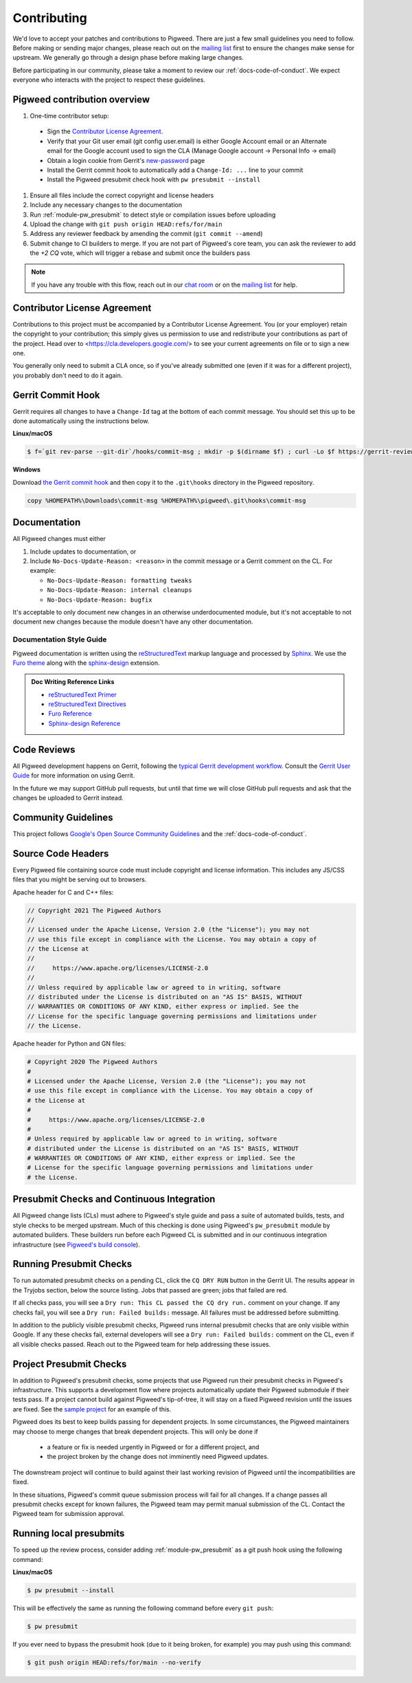 .. _docs-contributing:

============
Contributing
============
We'd love to accept your patches and contributions to Pigweed. There are just a
few small guidelines you need to follow. Before making or sending major
changes, please reach out on the `mailing list
<https://groups.google.com/forum/#!forum/pigweed>`_ first to ensure the changes
make sense for upstream. We generally go through a design phase before making
large changes.

Before participating in our community, please take a moment to review our
:ref:`docs-code-of-conduct`. We expect everyone who interacts with the project
to respect these guidelines.

Pigweed contribution overview
-----------------------------

#. One-time contributor setup:

  - Sign the `Contributor License Agreement <https://cla.developers.google.com/>`_.
  - Verify that your Git user email (git config user.email) is either Google
    Account email or an Alternate email for the Google account used to sign
    the CLA (Manage Google account → Personal Info → email)
  - Obtain a login cookie from Gerrit's `new-password <https://pigweed-review.googlesource.com/new-password>`_ page
  - Install the Gerrit commit hook to automatically add a ``Change-Id: ...``
    line to your commit
  - Install the Pigweed presubmit check hook with ``pw presubmit --install``

#. Ensure all files include the correct copyright and license headers
#. Include any necessary changes to the documentation
#. Run :ref:`module-pw_presubmit` to detect style or compilation issues before
   uploading
#. Upload the change with ``git push origin HEAD:refs/for/main``
#. Address any reviewer feedback by amending the commit (``git commit --amend``)
#. Submit change to CI builders to merge. If you are not part of Pigweed's
   core team, you can ask the reviewer to add the `+2 CQ` vote, which will
   trigger a rebase and submit once the builders pass

.. note::

  If you have any trouble with this flow, reach out in our `chat room
  <https://discord.gg/M9NSeTA>`_ or on the `mailing list
  <https://groups.google.com/forum/#!forum/pigweed>`_ for help.

Contributor License Agreement
-----------------------------
Contributions to this project must be accompanied by a Contributor License
Agreement. You (or your employer) retain the copyright to your contribution;
this simply gives us permission to use and redistribute your contributions as
part of the project. Head over to <https://cla.developers.google.com/> to see
your current agreements on file or to sign a new one.

You generally only need to submit a CLA once, so if you've already submitted one
(even if it was for a different project), you probably don't need to do it
again.

Gerrit Commit Hook
------------------
Gerrit requires all changes to have a ``Change-Id`` tag at the bottom of each
commit message. You should set this up to be done automatically using the
instructions below.

**Linux/macOS**

.. code:: bash

  $ f=`git rev-parse --git-dir`/hooks/commit-msg ; mkdir -p $(dirname $f) ; curl -Lo $f https://gerrit-review.googlesource.com/tools/hooks/commit-msg ; chmod +x $f

**Windows**

Download `the Gerrit commit hook
<https://gerrit-review.googlesource.com/tools/hooks/commit-msg>`_ and then copy
it to the ``.git\hooks`` directory in the Pigweed repository.

.. code::

  copy %HOMEPATH%\Downloads\commit-msg %HOMEPATH%\pigweed\.git\hooks\commit-msg

Documentation
-------------

All Pigweed changes must either

#. Include updates to documentation, or
#. Include ``No-Docs-Update-Reason: <reason>`` in the commit message or a
   Gerrit comment on the CL. For example:

   * ``No-Docs-Update-Reason: formatting tweaks``
   * ``No-Docs-Update-Reason: internal cleanups``
   * ``No-Docs-Update-Reason: bugfix``

It's acceptable to only document new changes in an otherwise underdocumented
module, but it's not acceptable to not document new changes because the module
doesn't have any other documentation.

Documentation Style Guide
^^^^^^^^^^^^^^^^^^^^^^^^^

Pigweed documentation is written using the `reStructuredText
<https://docutils.sourceforge.io/rst.html>`_ markup language and processed by
`Sphinx`_. We use the `Furo theme <https://github.com/pradyunsg/furo>`_ along
with the `sphinx-design <https://sphinx-design.readthedocs.io/en/furo-theme/>`_
extension.

.. admonition:: Doc Writing Reference Links
   :class: seealso

   - `reStructuredText Primer`_

   - `reStructuredText Directives <https://docutils.sourceforge.io/docs/ref/rst/directives.html>`_

   - `Furo Reference <https://pradyunsg.me/furo/reference/>`_

   - `Sphinx-design Reference <https://sphinx-design.readthedocs.io/en/furo-theme/>`_


Code Reviews
------------
All Pigweed development happens on Gerrit, following the `typical Gerrit
development workflow <http://ceres-solver.org/contributing.html>`_. Consult the
`Gerrit User Guide
<https://gerrit-documentation.storage.googleapis.com/Documentation/2.12.3/intro-user.html>`_
for more information on using Gerrit.

In the future we may support GitHub pull requests, but until that time we will
close GitHub pull requests and ask that the changes be uploaded to Gerrit
instead.

Community Guidelines
--------------------
This project follows `Google's Open Source Community Guidelines
<https://opensource.google/conduct/>`_ and the :ref:`docs-code-of-conduct`.

Source Code Headers
-------------------
Every Pigweed file containing source code must include copyright and license
information. This includes any JS/CSS files that you might be serving out to
browsers.

Apache header for C and C++ files:

.. code:: none

  // Copyright 2021 The Pigweed Authors
  //
  // Licensed under the Apache License, Version 2.0 (the "License"); you may not
  // use this file except in compliance with the License. You may obtain a copy of
  // the License at
  //
  //     https://www.apache.org/licenses/LICENSE-2.0
  //
  // Unless required by applicable law or agreed to in writing, software
  // distributed under the License is distributed on an "AS IS" BASIS, WITHOUT
  // WARRANTIES OR CONDITIONS OF ANY KIND, either express or implied. See the
  // License for the specific language governing permissions and limitations under
  // the License.

Apache header for Python and GN files:

.. code:: none

  # Copyright 2020 The Pigweed Authors
  #
  # Licensed under the Apache License, Version 2.0 (the "License"); you may not
  # use this file except in compliance with the License. You may obtain a copy of
  # the License at
  #
  #     https://www.apache.org/licenses/LICENSE-2.0
  #
  # Unless required by applicable law or agreed to in writing, software
  # distributed under the License is distributed on an "AS IS" BASIS, WITHOUT
  # WARRANTIES OR CONDITIONS OF ANY KIND, either express or implied. See the
  # License for the specific language governing permissions and limitations under
  # the License.

Presubmit Checks and Continuous Integration
-------------------------------------------
All Pigweed change lists (CLs) must adhere to Pigweed's style guide and pass a
suite of automated builds, tests, and style checks to be merged upstream. Much
of this checking is done using Pigweed's ``pw_presubmit`` module by automated
builders. These builders run before each Pigweed CL is submitted and in our
continuous integration infrastructure (see `Pigweed's build console
<https://ci.chromium.org/p/pigweed/g/pigweed/console>`_).

Running Presubmit Checks
------------------------
To run automated presubmit checks on a pending CL, click the ``CQ DRY RUN``
button in the Gerrit UI. The results appear in the Tryjobs section, below the
source listing. Jobs that passed are green; jobs that failed are red.

If all checks pass, you will see a ``Dry run: This CL passed the CQ dry run.``
comment on your change. If any checks fail, you will see a ``Dry run: Failed
builds:`` message. All failures must be addressed before submitting.

In addition to the publicly visible presubmit checks, Pigweed runs internal
presubmit checks that are only visible within Google. If any these checks fail,
external developers will see a ``Dry run: Failed builds:`` comment on the CL,
even if all visible checks passed. Reach out to the Pigweed team for help
addressing these issues.

Project Presubmit Checks
------------------------
In addition to Pigweed's presubmit checks, some projects that use Pigweed run
their presubmit checks in Pigweed's infrastructure. This supports a development
flow where projects automatically update their Pigweed submodule if their tests
pass. If a project cannot build against Pigweed's tip-of-tree, it will stay on
a fixed Pigweed revision until the issues are fixed. See the `sample project
<https://pigweed.googlesource.com/pigweed/sample_project/>`_ for an example of
this.

Pigweed does its best to keep builds passing for dependent projects. In some
circumstances, the Pigweed maintainers may choose to merge changes that break
dependent projects. This will only be done if

  * a feature or fix is needed urgently in Pigweed or for a different project,
    and
  * the project broken by the change does not imminently need Pigweed updates.

The downstream project will continue to build against their last working
revision of Pigweed until the incompatibilities are fixed.

In these situations, Pigweed's commit queue submission process will fail for all
changes. If a change passes all presubmit checks except for known failures, the
Pigweed team may permit manual submission of the CL. Contact the Pigweed team
for submission approval.

Running local presubmits
------------------------
To speed up the review process, consider adding :ref:`module-pw_presubmit` as a
git push hook using the following command:

**Linux/macOS**

.. code:: bash

  $ pw presubmit --install

This will be effectively the same as running the following command before every
``git push``:

.. code:: bash

  $ pw presubmit


.. image:: ../pw_presubmit/docs/pw_presubmit_demo.gif
  :width: 800
  :alt: pw presubmit demo

If you ever need to bypass the presubmit hook (due to it being broken, for
example) you may push using this command:

.. code:: bash

  $ git push origin HEAD:refs/for/main --no-verify

.. _Sphinx: https://www.sphinx-doc.org/

.. inclusive-language: disable

.. _reStructuredText Primer: https://www.sphinx-doc.org/en/master/usage/restructuredtext/basics.html

.. inclusive-language: enable

